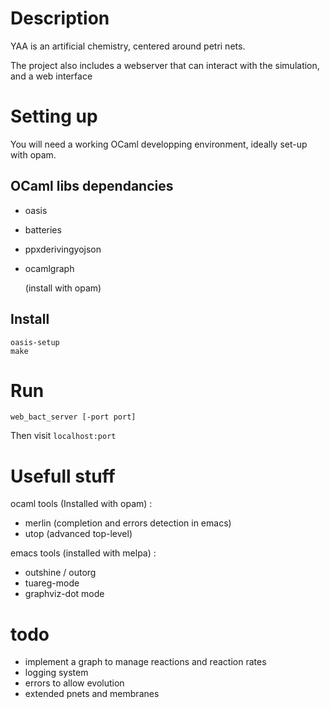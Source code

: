 * Description

  YAA is an artificial chemistry, centered around petri nets.
  
  The project also includes a webserver that can interact 
  with the simulation, and a web interface


* Setting up

  You will need a working OCaml developping environment, 
  ideally set-up with opam.

** OCaml libs dependancies
    + oasis
    + batteries
    + ppx\under{}deriving\under{}yojson
    + ocamlgraph

      (install with opam)

** Install
   
#+BEGIN_SRC
   oasis-setup
   make
#+END_SRC

* Run


=web_bact_server [-port port]=


Then visit =localhost:port=

* Usefull stuff
   ocaml tools (Installed with opam) :
    + merlin (completion and errors detection in emacs)
    + utop (advanced top-level)

   emacs tools (installed with melpa) : 
    + outshine / outorg
    + tuareg-mode
    + graphviz-dot mode

      
* todo

- implement a graph to manage reactions and reaction rates
- logging system
- errors to allow evolution
- extended pnets and membranes
